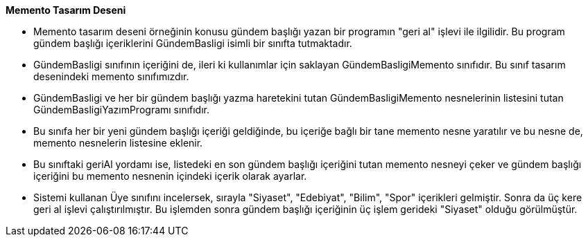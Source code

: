 **Memento Tasarım Deseni**

* Memento tasarım deseni örneğinin konusu gündem başlığı yazan bir programın "geri al" işlevi ile ilgilidir. Bu program gündem başlığı içeriklerini GündemBasligi isimli bir sınıfta tutmaktadır.

* GündemBasligi sınıfının içeriğini de, ileri ki kullanımlar için saklayan GündemBasligiMemento sınıfıdır. Bu sınıf tasarım desenindeki memento sınıfımızdır.

* GündemBasligi ve her bir gündem başlığı yazma haretekini tutan GündemBasligiMemento nesnelerinin listesini tutan GündemBasligiYazımProgramı sınıfıdır. 

* Bu sınıfa her bir yeni gündem başlığı içeriği geldiğinde, bu içeriğe bağlı bir tane memento nesne yaratılır ve bu nesne de, memento nesnelerin listesine eklenir.

* Bu sınıftaki geriAl yordamı ise, listedeki en son gündem başlığı içeriğini tutan memento nesneyi çeker ve gündem başlığı içeriğini bu memento nesnenin içindeki içerik olarak ayarlar.

* Sistemi kullanan Üye sınıfını incelersek, sırayla "Siyaset", "Edebiyat", "Bilim", "Spor" içerikleri gelmiştir. Sonra da üç kere geri al işlevi çalıştırılmıştır. Bu işlemden sonra gündem başlığı içeriğinin üç işlem gerideki "Siyaset" olduğu görülmüştür.